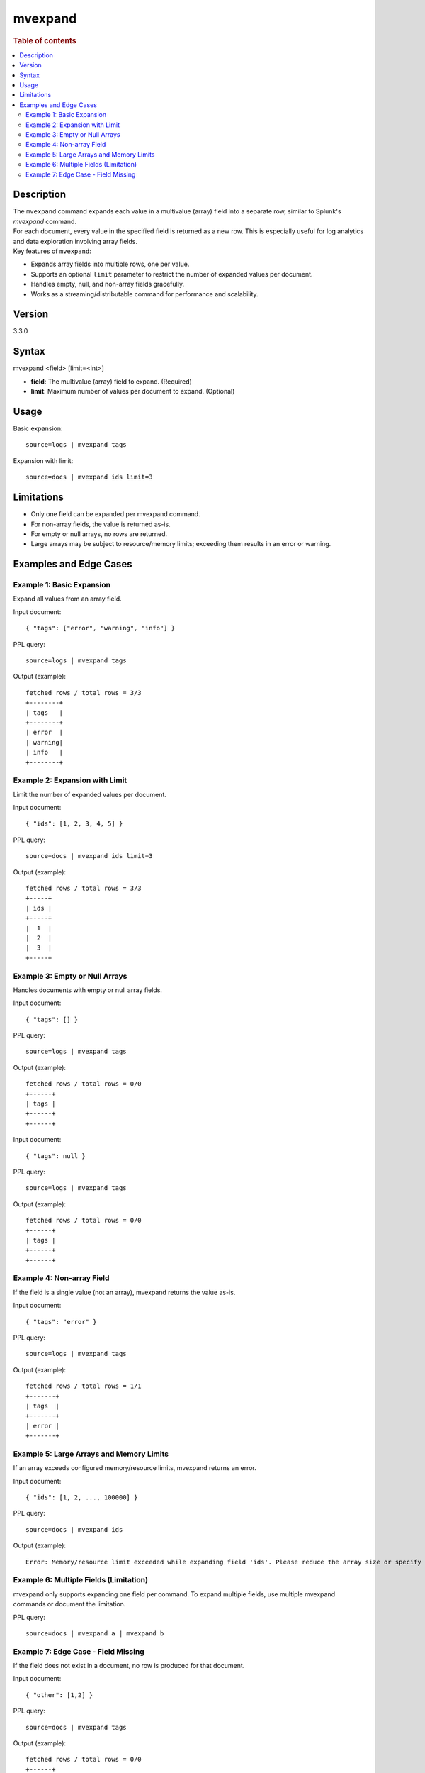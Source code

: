 =============
mvexpand
=============

.. rubric:: Table of contents

.. contents::
   :local:
   :depth: 2


Description
============
| The ``mvexpand`` command expands each value in a multivalue (array) field into a separate row, similar to Splunk's `mvexpand` command.
| For each document, every value in the specified field is returned as a new row. This is especially useful for log analytics and data exploration involving array fields.

| Key features of ``mvexpand``:
- Expands array fields into multiple rows, one per value.
- Supports an optional ``limit`` parameter to restrict the number of expanded values per document.
- Handles empty, null, and non-array fields gracefully.
- Works as a streaming/distributable command for performance and scalability.

Version
=======
3.3.0

Syntax
======
mvexpand <field> [limit=<int>]

* **field**: The multivalue (array) field to expand. (Required)
* **limit**: Maximum number of values per document to expand. (Optional)

Usage
=====
Basic expansion::

    source=logs | mvexpand tags

Expansion with limit::

    source=docs | mvexpand ids limit=3

Limitations
===========
- Only one field can be expanded per mvexpand command.
- For non-array fields, the value is returned as-is.
- For empty or null arrays, no rows are returned.
- Large arrays may be subject to resource/memory limits; exceeding them results in an error or warning.

Examples and Edge Cases
=======================

Example 1: Basic Expansion
--------------------------
Expand all values from an array field.

Input document::

    { "tags": ["error", "warning", "info"] }

PPL query::

    source=logs | mvexpand tags

Output (example)::

    fetched rows / total rows = 3/3
    +--------+
    | tags   |
    +--------+
    | error  |
    | warning|
    | info   |
    +--------+

Example 2: Expansion with Limit
-------------------------------
Limit the number of expanded values per document.

Input document::

    { "ids": [1, 2, 3, 4, 5] }

PPL query::

    source=docs | mvexpand ids limit=3

Output (example)::

    fetched rows / total rows = 3/3
    +-----+
    | ids |
    +-----+
    |  1  |
    |  2  |
    |  3  |
    +-----+

Example 3: Empty or Null Arrays
------------------------------
Handles documents with empty or null array fields.

Input document::

    { "tags": [] }

PPL query::

    source=logs | mvexpand tags

Output (example)::

    fetched rows / total rows = 0/0
    +------+
    | tags |
    +------+
    +------+

Input document::

    { "tags": null }

PPL query::

    source=logs | mvexpand tags

Output (example)::

    fetched rows / total rows = 0/0
    +------+
    | tags |
    +------+
    +------+

Example 4: Non-array Field
--------------------------
If the field is a single value (not an array), mvexpand returns the value as-is.

Input document::

    { "tags": "error" }

PPL query::

    source=logs | mvexpand tags

Output (example)::

    fetched rows / total rows = 1/1
    +-------+
    | tags  |
    +-------+
    | error |
    +-------+

Example 5: Large Arrays and Memory Limits
----------------------------------------
If an array exceeds configured memory/resource limits, mvexpand returns an error.

Input document::

    { "ids": [1, 2, ..., 100000] }

PPL query::

    source=docs | mvexpand ids

Output (example)::

    Error: Memory/resource limit exceeded while expanding field 'ids'. Please reduce the array size or specify a limit.

Example 6: Multiple Fields (Limitation)
---------------------------------------
mvexpand only supports expanding one field per command. To expand multiple fields, use multiple mvexpand commands or document the limitation.

PPL query::

    source=docs | mvexpand a | mvexpand b

Example 7: Edge Case - Field Missing
------------------------------------
If the field does not exist in a document, no row is produced for that document.

Input document::

    { "other": [1,2] }

PPL query::

    source=docs | mvexpand tags

Output (example)::

    fetched rows / total rows = 0/0
    +------+
    | tags |
    +------+
    +------+

---